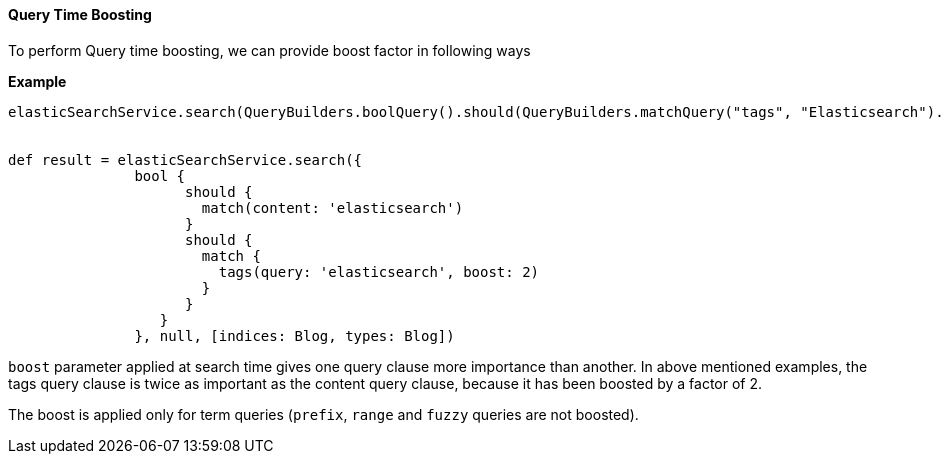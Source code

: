[[queryTimeBoosting]]
==== Query Time Boosting

To perform Query time boosting, we can provide boost factor in following ways

*Example*

[source, groovy]
----
elasticSearchService.search(QueryBuilders.boolQuery().should(QueryBuilders.matchQuery("tags", "Elasticsearch").boost(2.0f)).should(QueryBuilders.matchQuery("content", "Elasticsearch")), null, params)


def result = elasticSearchService.search({
               bool {
                     should {
                       match(content: 'elasticsearch')
                     }
                     should {
                       match {
                         tags(query: 'elasticsearch', boost: 2)
                       }
                     }
                  }
               }, null, [indices: Blog, types: Blog])
----

`boost` parameter applied at search time gives one query clause more importance than another.
In above mentioned examples, the tags query clause is twice as important as the content query clause,
because it has been boosted by a factor of 2.

The boost is applied only for term queries (`prefix`, `range` and `fuzzy` queries are not boosted).

